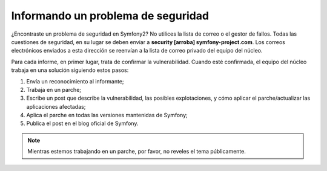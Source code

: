 Informando un problema de seguridad
===================================

¿Encontraste un problema de seguridad en Symfony2? No utilices la lista de correo o el gestor de fallos. Todas las cuestiones de seguridad, en su lugar se deben enviar a **security [arroba] symfony-project.com**. Los correos electrónicos enviados a esta dirección se reenvían a la lista de correo privado del equipo del núcleo.

Para cada informe, en primer lugar, trata de confirmar la vulnerabilidad. Cuando esté confirmada, el equipo del núcleo trabaja en una solución siguiendo estos pasos:

1. Envía un reconocimiento al informante;
2. Trabaja en un parche;
3. Escribe un post que describe la vulnerabilidad, las posibles explotaciones, y cómo aplicar el parche/actualizar las aplicaciones afectadas;
4. Aplica el parche en todas las versiones mantenidas de Symfony;
5. Publica el post en el blog oficial de Symfony.

.. note::

    Mientras estemos trabajando en un parche, por favor, no reveles el tema públicamente.
